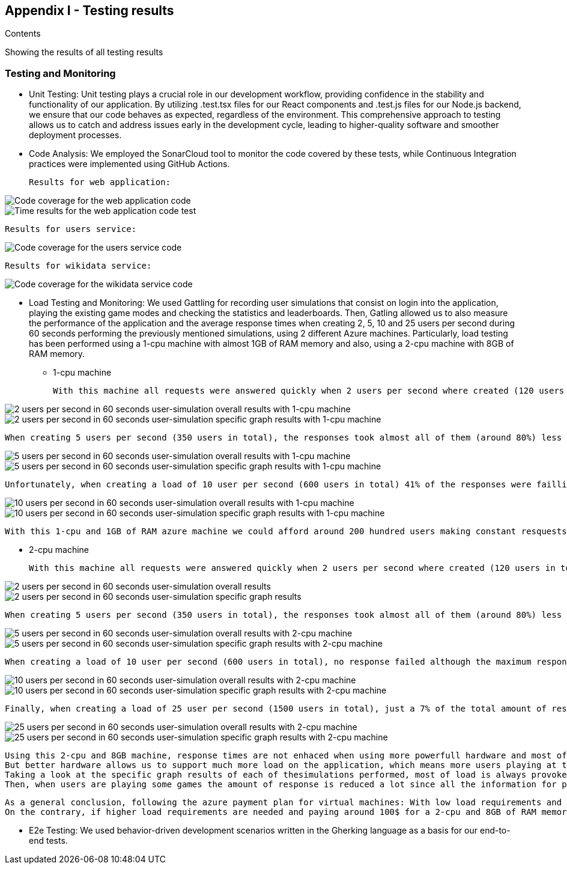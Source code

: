 ifndef::imagesdir[:imagesdir: ../images]

[[section-appendix1]]
== Appendix I - Testing results

[role="arc42help"]

****
.Contents

Showing the results of all testing results

****

=== Testing and Monitoring
 - Unit Testing: Unit testing plays a crucial role in our development workflow, providing confidence in the stability and functionality of our application. By utilizing .test.tsx files for our React components and .test.js files for our Node.js backend, we ensure that our code behaves as expected, regardless of the environment. This comprehensive approach to testing allows us to catch and address issues early in the development cycle, leading to higher-quality software and smoother deployment processes.
 - Code Analysis: We employed the SonarCloud tool to monitor the code covered by these tests, while Continuous Integration practices were implemented using GitHub Actions.

    Results for web application:

image::webapp-coverage1.png["Code coverage for the web application code"]

image::webapp-coverage2.png["Time results for the web application code test"]

    Results for users service:

image::users-coverage.png["Code coverage for the users service code"]

    Results for wikidata service:

image::wikidata-coverage.png["Code coverage for the wikidata service code"]

 - Load Testing and Monitoring: We used Gattling for recording user simulations that consist on login into the application, playing the existing game modes and checking the statistics and leaderboards. Then, Gatling allowed us to also measure the performance of the application and the average response times when creating 2, 5, 10 and 25 users per second during 60 seconds performing the previously mentioned simulations, using 2 different Azure machines. 
 Particularly, load testing has been performed using a 1-cpu machine with almost 1GB of RAM memory and also, using a 2-cpu machine with 8GB of RAM memory.
  
  ** 1-cpu machine 
  
  With this machine all requests were answered quickly when 2 users per second where created (120 users in total) with almost all requests responding in less than 1 second with a minimum response time of just 24 milliseconds and a maximum reponse time of 1.6 seconds.
    
image::2users-secA.png["2 users per second in 60 seconds user-simulation overall results with 1-cpu machine"]
image::2users-secB.png["2 users per second in 60 seconds user-simulation specific graph results with 1-cpu machine"]

    When creating 5 users per second (350 users in total), the responses took almost all of them (around 80%) less than a second with a minimum response time of 24 milliseconds, but with a maximum response time of 10 seconds which is a huge amount of time for a web application.
   
image::5users-secA.png["5 users per second in 60 seconds user-simulation overall results with 1-cpu machine"]
image::5users-secB.png["5 users per second in 60 seconds user-simulation specific graph results with 1-cpu machine"]

    Unfortunately, when creating a load of 10 user per second (600 users in total) 41% of the responses were failling and around 70% of the responses where failing or taking more than a second to be answered. For sure, when creating even more load, almost all response were going to fail.

image::10users-secA.png["10 users per second in 60 seconds user-simulation overall results with 1-cpu machine"]
image::10users-secB.png["10 users per second in 60 seconds user-simulation specific graph results with 1-cpu machine"]

    With this 1-cpu and 1GB of RAM azure machine we could afford around 200 hundred users making constant resquests without having a denial of service and providing reasonable requests' response times.

 ** 2-cpu machine 

    With this machine all requests were answered quickly when 2 users per second where created (120 users in total) with almost all requests responding in less than 1 second with a minimum response time of just 24 milliseconds and a maximum reponse time of 1.8 seconds.
    
image::2-2users-secA.png["2 users per second in 60 seconds user-simulation overall results"]
image::2-2users-secB.png["2 users per second in 60 seconds user-simulation specific graph results"]

    When creating 5 users per second (350 users in total), the responses took almost all of them (around 80%) less than a second with a minimum response time of 24 milliseconds, but with a maximum response time of 10 seconds which is exactly the same time we obtained with the other machine and a similar mean response time.
   
image::2-5users-secA.png["5 users per second in 60 seconds user-simulation overall results with 2-cpu machine"]
image::2-5users-secB.png["5 users per second in 60 seconds user-simulation specific graph results with 2-cpu machine"]

    When creating a load of 10 user per second (600 users in total), no response failed although the maximum response time was 58 seconds with a mean response time of 2 seconds, which meant that almost every respone took less than a second.

image::2-10users-secA.png["10 users per second in 60 seconds user-simulation overall results with 2-cpu machine"]
image::2-10users-secB.png["10 users per second in 60 seconds user-simulation specific graph results with 2-cpu machine"]

    Finally, when creating a load of 25 user per second (1500 users in total), just a 7% of the total amount of response failed and the maximum response time was 60 seconds with a mean response time of 5 seconds.

image::2-10users-secA.png["25 users per second in 60 seconds user-simulation overall results with 2-cpu machine"]
image::2-10users-secB.png["25 users per second in 60 seconds user-simulation specific graph results with 2-cpu machine"]

    Using this 2-cpu and 8GB machine, response times are not enhaced when using more powerfull hardware and most of the work should be done programatically by improving our software. 
    But better hardware allows us to support much more load on the application, which means more users playing at the same time. This time, we could support more 400, but less than 800 simultaneous users.
    Taking a look at the specific graph results of each of thesimulations performed, most of load is always provoked at the beggining of the simulation when the users have to login. 
    Then, when users are playing some games the amount of response is reduced a lot since all the information for playing the game is asked at the beggining.

    As a general conclusion, following the azure payment plan for virtual machines: With low load requirements and just paying around 35$ each month we could afford a 1-cpu and 1GB RAM memory web server supporting around 200 simultaneous users using the application at the same time.
    On the contrary, if higher load requirements are needed and paying around 100$ for a 2-cpu and 8GB of RAM memory server, the amount of supported users is more than duplicated supporting more than 400 simultaneous users. 


 - E2e Testing: We used behavior-driven development scenarios written in the Gherking language as a basis for our end-to-end tests.
